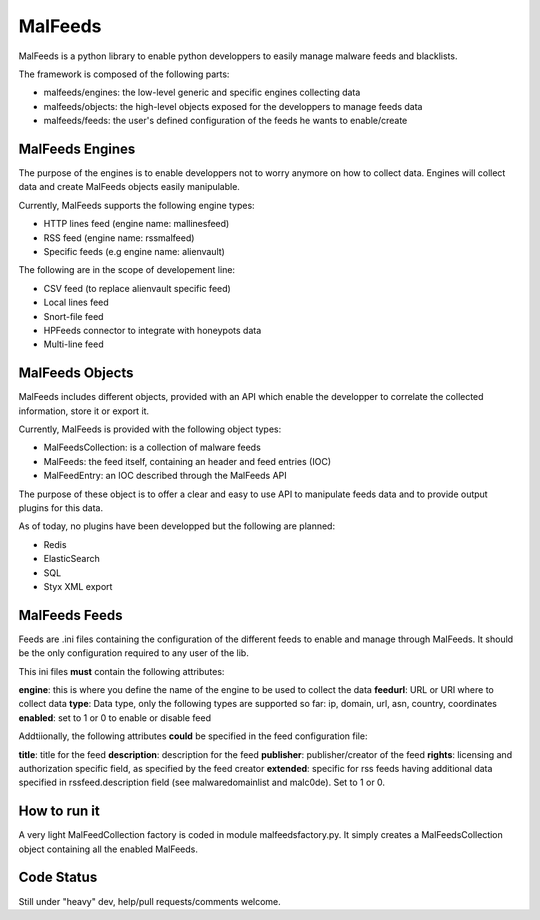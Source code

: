 MalFeeds
========

MalFeeds is a python library to enable python developpers to easily manage malware feeds and blacklists.

The framework is composed of the following parts:

- malfeeds/engines: the low-level generic and specific engines collecting data
- malfeeds/objects: the high-level objects exposed for the developpers to manage feeds data
- malfeeds/feeds: the user's defined configuration of the feeds he wants to enable/create

MalFeeds Engines
----------------

The purpose of the engines is to enable developpers not to worry anymore on how to collect data. Engines will collect data and create MalFeeds objects easily manipulable.

Currently, MalFeeds supports the following engine types:

- HTTP lines feed (engine name: mallinesfeed)
- RSS feed (engine name: rssmalfeed)
- Specific feeds (e.g engine name: alienvault)

The following are in the scope of developement line:

- CSV feed (to replace alienvault specific feed)
- Local lines feed
- Snort-file feed
- HPFeeds connector to integrate with honeypots data
- Multi-line feed

MalFeeds Objects
----------------

MalFeeds includes different objects, provided with an API which enable the developper to correlate the collected information, store it or export it.

Currently, MalFeeds is provided with the following object types:

- MalFeedsCollection: is a collection of malware feeds
- MalFeeds: the feed itself, containing an header and feed entries (IOC)
- MalFeedEntry: an IOC described through the MalFeeds API

The purpose of these object is to offer a clear and easy to use API to manipulate feeds data and to provide output plugins for this data.

As of today, no plugins have been developped but the following are planned:

- Redis
- ElasticSearch
- SQL
- Styx XML export

MalFeeds Feeds
--------------

Feeds are .ini files containing the configuration of the different feeds to enable and manage through MalFeeds. It should be the only configuration required to any user of the lib.

This ini files **must** contain the following attributes:

**engine**: this is where you define the name of the engine to be used to collect the data
**feedurl**: URL or URI where to collect data
**type**: Data type, only the following types are supported so far: ip, domain, url, asn, country, coordinates
**enabled**: set to 1 or 0 to enable or disable feed

Addtiionally, the following attributes **could** be specified in the feed configuration file:

**title**: title for the feed
**description**: description for the feed
**publisher**: publisher/creator of the feed
**rights**: licensing and authorization specific field, as specified by the feed creator
**extended**: specific for rss feeds having additional data specified in rssfeed.description field (see malwaredomainlist and malc0de). Set to 1 or 0.


How to run it
-------------

A very light MalFeedCollection factory is coded in module malfeedsfactory.py. It simply creates a MalFeedsCollection object containing all the enabled MalFeeds.



Code Status
-----------

Still under "heavy" dev, help/pull requests/comments welcome.
